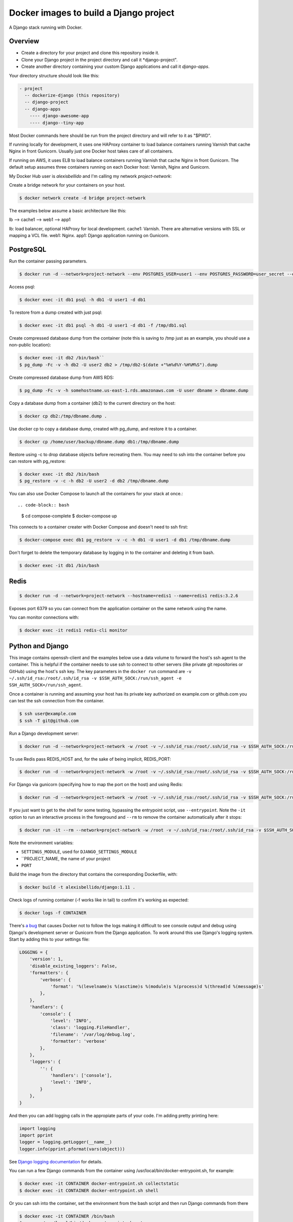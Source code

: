 Docker images to build a Django project
==========================================

A Django stack running with Docker.


Overview
------------------------------------------

* Create a directory for your project and clone this repository inside it.
* Clone your Django project in the project directory and call it *django-project".
* Create another directory containing your custom Django applications and call it *django-apps*.

Your directory structure should look like this:

.. code-block:: bash

  - project
    -- dockerize-django (this repository)
    -- django-project
    -- django-apps
      ---- django-awesome-app
      ---- django--tiny-app

Most Docker commands here should be run from the project directory and will refer to it as "$PWD".

If running locally for development, it uses one HAProxy container to load balance containers running Varnish that cache Nginx in front Gunicorn. Usually just one Docker host takes care of all containers.

If running on AWS, it uses ELB to load balance containers running Varnish that cache Nginx in front Gunicorn. The default setup assumes three containers running on each Docker host: Varnish, Nginx and Gunicorn.

My Docker Hub user is *alexisbellido* and I'm calling my network *project-network*:

Create a bridge network for your containers on your host.

.. code-block:: bash

  $ docker network create -d bridge project-network


The examples below assume a basic architecture like this:

lb --> cache1 --> web1 --> app1

lb: load balancer, optional HAProxy for local development.
cache1: Varnish. There are alternative versions with SSL or mapping a VCL file.
web1: Nginx.
app1: Django application running on Gunicorn.


PostgreSQL
------------------------------------------

Run the container passing parameters.

.. code-block:: bash

  $ docker run -d --network=project-network --env POSTGRES_USER=user1 --env POSTGRES_PASSWORD=user_secret --env POSTGRES_DB=db1 --hostname=db1 --name=db1 postgres:9.4

Access psql:

.. code-block:: bash

  $ docker exec -it db1 psql -h db1 -U user1 -d db1

To restore from a dump created with just psql:

.. code-block:: bash

  $ docker exec -it db1 psql -h db1 -U user1 -d db1 -f /tmp/db1.sql

Create compressed database dump from the container (note this is saving to /tmp just as an example, you should use a non-public location):

.. code-block:: bash

  $ docker exec -it db2 /bin/bash``
  $ pg_dump -Fc -v -h db2 -U user2 db2 > /tmp/db2-$(date +"%m%d%Y-%H%M%S").dump

Create compressed database dump from AWS RDS:

.. code-block:: bash

  $ pg_dump -Fc -v -h somehostname.us-east-1.rds.amazonaws.com -U user dbname > dbname.dump

Copy a database dump from a container (db2) to the current directory on the host:

.. code-block:: bash

  $ docker cp db2:/tmp/dbname.dump .

Use docker cp to copy a database dump, created with pg_dump, and restore it to a container.

.. code-block:: bash

  $ docker cp /home/user/backup/dbname.dump db1:/tmp/dbname.dump

Restore using -c to drop database objects before recreating them.  You may need to ssh into the container before you can restore with pg_restore:

.. code-block:: bash

  $ docker exec -it db2 /bin/bash
  $ pg_restore -v -c -h db2 -U user2 -d db2 /tmp/dbname.dump


You can also use Docker Compose to launch all the containers for your stack at once.::

.. code-block:: bash

    $ cd compose-complete
    $ docker-compose up

This connects to a container creater with Docker Compose and doesn't need to ssh first:

.. code-block:: bash

  $ docker-compose exec db1 pg_restore -v -c -h db1 -U user1 -d db1 /tmp/dbname.dump

Don't forget to delete the temporary database by logging in to the container and deleting it from bash.

.. code-block:: bash

  $ docker exec -it db1 /bin/bash


Redis
------------------------------------------

.. code-block:: bash

  $ docker run -d --network=project-network --hostname=redis1 --name=redis1 redis:3.2.6

Exposes port 6379 so you can connect from the application container on the same network using the name.

You can monitor connections with:

.. code-block:: bash

  $ docker exec -it redis1 redis-cli monitor


Python and Django
------------------------------------------

This image contains openssh-client and the examples below use a data volume to forward the host's ssh agent to the container. This is helpful if the container needs to use ssh to connect to other servers (like private git repositories or GitHub) using the host's ssh key. The key parameters in the ``docker run`` command are ``-v ~/.ssh/id_rsa:/root/.ssh/id_rsa -v $SSH_AUTH_SOCK:/run/ssh_agent -e SSH_AUTH_SOCK=/run/ssh_agent``.

Once a container is running and assuming your host has its private key authorized on example.com or github.com you can test the ssh connection from the container.

.. code-block:: bash

  $ ssh user@example.com
  $ ssh -T git@github.com

Run a Django development server:


.. code-block:: bash

  $ docker run -d --network=project-network -w /root -v ~/.ssh/id_rsa:/root/.ssh/id_rsa -v $SSH_AUTH_SOCK:/run/ssh_agent -e SSH_AUTH_SOCK=/run/ssh_agent -v "$PWD"/django-project:/root/django-project -v "$PWD"/django-apps:/root/django-apps --env PROJECT_NAME=django-project --env SETTINGS_MODULE=locals3 --env POSTGRES_USER=user1 --env POSTGRES_PASSWORD=user_secret --env POSTGRES_DB=db1 --env POSTGRES_HOST=db1 -p 33332:8000 --hostname=app1-dev --name=app1-dev alexisbellido/django:1.11 development

To use Redis pass REDIS_HOST and, for the sake of being implicit, REDIS_PORT:

.. code-block:: bash

  $ docker run -d --network=project-network -w /root -v ~/.ssh/id_rsa:/root/.ssh/id_rsa -v $SSH_AUTH_SOCK:/run/ssh_agent -e SSH_AUTH_SOCK=/run/ssh_agent -v "$PWD"/django-project:/root/django-project -v "$PWD"/django-apps:/root/django-apps --env PROJECT_NAME=django-project --env SETTINGS_MODULE=locals3 --env POSTGRES_USER=user1 --env POSTGRES_PASSWORD=user_secret --env POSTGRES_DB=db1 --env POSTGRES_HOST=db1 --env REDIS_HOST=redis1 --env REDIS_PORT=6379 -p 33332:8000 --hostname=app1-dev --name=app1-dev alexisbellido/django:1.11 development
  
For Django via gunicorn (specifying how to map the port on the host) and using Redis:

.. code-block:: bash

  $ docker run -d --network=project-network -w /root -v ~/.ssh/id_rsa:/root/.ssh/id_rsa -v $SSH_AUTH_SOCK:/run/ssh_agent -e SSH_AUTH_SOCK=/run/ssh_agent -v "$PWD"/django-project:/root/django-project -v "$PWD"/django-apps:/root/django-apps --env PROJECT_NAME=django-project --env SETTINGS_MODULE=locals3 --env POSTGRES_USER=user1 --env POSTGRES_PASSWORD=user_secret --env POSTGRES_DB=db1 --env POSTGRES_HOST=db1 --env REDIS_HOST=redis1 --env REDIS_PORT=6379 -p 33333:8000 --hostname=app1 --name=app1 alexisbellido/django:1.11 production

If you just want to get to the shell for some testing, bypassing the entrypoint script, use ``--entrypoint``. Note the ``-it`` option to run an interactive process in the foreground and ``--rm`` to remove the container automatically after it stops:

.. code-block:: bash

  $ docker run -it --rm --network=project-network -w /root -v ~/.ssh/id_rsa:/root/.ssh/id_rsa -v $SSH_AUTH_SOCK:/run/ssh_agent -e SSH_AUTH_SOCK=/run/ssh_agent -v "$PWD"/django-project:/root/django-project -v "$PWD"/django-apps:/root/django-apps --env PROJECT_NAME=django-project --env SETTINGS_MODULE=locals3 --env POSTGRES_USER=user1 --env POSTGRES_PASSWORD=user_secret --env POSTGRES_DB=db1 --env POSTGRES_HOST=db1 -p 33332:8000 --hostname=app1-dev --name=app1-dev --entrypoint /bin/bash alexisbellido/django:1.11

Note the environment variables:

* ``SETTINGS_MODULE``, used for ``DJANGO_SETTINGS_MODULE``
* ``PROJECT_NAME, the name of your project
* ``PORT``

Build the image from the directory that contains the corresponding Dockerfile, with:

.. code-block:: bash

  $ docker build -t alexisbellido/django:1.11 .

Check logs of running container (-f works like in tail) to confirm it's working as expected:

.. code-block:: bash

  $ docker logs -f CONTAINER

There's `a bug <https://github.com/docker/for-mac/issues/307>`_ that causes Docker not to follow the logs making it difficult to see console output and debug using Django's development server or Gunicorn from the Django application. To work around this use Django's logging system. Start by adding this to your settings file:

.. code-block:: bash

  LOGGING = {
      'version': 1,
      'disable_existing_loggers': False,
      'formatters': {
          'verbose': {
              'format': '%(levelname)s %(asctime)s %(module)s %(process)d %(thread)d %(message)s'
          },
      },
      'handlers': {
          'console': {
              'level': 'INFO',
              'class': 'logging.FileHandler',
              'filename': '/var/log/debug.log',
              'formatter': 'verbose'
          },
      },
      'loggers': {
          '': {
              'handlers': ['console'],
              'level': 'INFO',
          }
      },
  }
  
And then you can add logging calls in the appropiate parts of your code. I'm adding pretty printing here:

.. code-block:: bash

  import logging
  import pprint
  logger = logging.getLogger(__name__)
  logger.info(pprint.pformat(vars(object)))
 

See `Django logging documentation <https://docs.djangoproject.com/en/1.11/topics/logging/>`_ for details.

You can run a few Django commands from the container using /usr/local/bin/docker-entrypoint.sh, for example:

.. code-block:: bash

  $ docker exec -it CONTAINER docker-entrypoint.sh collectstatic
  $ docker exec -it CONTAINER docker-entrypoint.sh shell

Or you can ssh into the container, set the environment from the bash script and then run Django commands from there

.. code-block:: bash

  $ docker exec -it CONTAINER /bin/bash
  $ source /usr/local/bin/docker-entrypoint.sh setenv
  $ django-admin help --pythonpath=$(pwd)

You can modify docker-entrypoint.sh script as needed. It already contains the environment variables used by the Django project.

Make sure to check for ALLOWED_HOSTS issues in the Django settings file:

  ``ALLOWED_HOSTS = ['*']``


Nginx
------------------------------------------

Nginx proxying to Gunicorn (final part of volume mapping directory, /usr/share/nginx/zinibu, matches PROJECT_NAME)

.. code-block:: bash

  $ docker run -d --network=project-network -v /home/alexis/mydocker/zinibu:/usr/share/nginx/zinibu --env APP_HOST=app1 --env APP_PORT=8000 --env PROJECT_NAME=zinibu -p 33334:80 --hostname=web1 --name=web1 alexisbellido/nginx:1.10.2

Build the image from the directory that contains the corresponding Dockerfile, with:

.. code-block:: bash

  $ docker build -t alexisbellido/nginx:1.10.2 .


To create a self-signed SSL certificate
------------------------------------------

When asked for a fully qualified domain name (FQDN) you can enter subdomain.example.com or *.example.com

.. code-block:: bash

  $ mkdir ssl
  $ cd ssl
  $ openssl req -x509 -nodes -days 365 -newkey rsa:2048 -keyout example_com.key -out example_com.crt
  $ cat example_com.crt example_com.key > example_com.pem


Create .pem to use with HAProxy from Comodo PositiveSSL
------------------------------------------

For this example we're creating a new file at /srv/haproxy/ssl/example_com.pem using the key file generated when requesting the certificate and the bundle and crt files provided by Comodo.

.. code-block:: bash

  $ cd /srv/haproxy/ssl
  $ rm example_com.pem
  $ cat example_com.key >> example_com.pem
  $ cat example_com.crt >> example_com.pem
  $ cat example_com.ca-bundle >> example_com.pem


Varnish
------------------------------------------

The provided default.vcl exposes a /varnishcheck URL to be used by load balancers health checks. Varnish uses std.healthy(req.backend_hint) to return a value based on health of its backend server.

To pass parameters to modify the included VCL:

.. code-block:: bash

  $ docker run -d --network=project-network -p 33345:83 --env WEB_HOST=web1 --env WEB_PORT=80 --env DOMAIN_NAME=example.com --hostname=cache1 --name=cache1 alexisbellido/varnish:4.1

To pass parameters to modify the included VCL and redirect to SSL and www version:

.. code-block:: bash

  $ docker run -d --network=project-network -p 33355:83 --env WEB_HOST=web1 --env WEB_PORT=80 --env DOMAIN_NAME=example.com --env SSL_WWW_REDIRECT=1 --hostname=cache1-ssl --name=cache1-ssl alexisbellido/varnish:4.1

To map an existing VCL file:

.. code-block:: bash

  $ docker run -d --network=project-network -v /home/alexis/mydocker/dockerize-django/varnish/default-test.vcl:/etc/varnish/default.vcl -p 33335:83 --env WEB_HOST=web1 --env WEB_PORT=80 --env DOMAIN_NAME=example.com --hostname=cache-map-1 --name=cache-map-1 alexisbellido/varnish:4.1

Django needs to allow Nginx or Varnish's probe won't work. Include this in your Django settings:

  ``ALLOWED_HOSTS = ['*']``

Of course, you can provide the hostname for Nginx.
Use curl from the Varnish container to the Nginx container to debug.

Build the image from the directory contains the corresponding Dockerfile, with:

.. code-block:: bash

  $ docker build -t alexisbellido/varnish:4.1 .


HAProxy
------------------------------------------

haproxy non-ssl:

.. code-block:: bash

  $ docker run -d --network zinibu -v /home/alexis/mydocker/dockerize-django/haproxy/haproxy.cfg:/usr/local/etc/haproxy/haproxy.cfg -p 35004:8998 -p 35005:80 -p 35006:443 --hostname=lb --name=lb alexisbellido/haproxy:1.6.10

Default HAProxy stats at http://example.com:35004/admin?stats (user: admin, password: admin)

haproxy ssl:

.. code-block:: bash

  $ docker run -d --network zinibu -v /home/alexis/mydocker/ssl/example_com.pem:/usr/local/etc/haproxy/ssl/example_com.pem -v /home/alexis/mydocker/dockerize-django/haproxy/haproxy-ssl.cfg:/usr/local/etc/haproxy/haproxy.cfg -p 35104:8998 -p 35105:80 -p 35106:443 --hostname=lb-ssl --name=lb-ssl alexisbellido/haproxy:1.6.10

Default HAProxy stats at http://example.com:35104/admin?stats  (user: admin, password: admin)

haproxy.cfg copied in Dockerfile is overriden when running via bind mount.

Build the image from the haproxy directory, which contains the corresponding Dockerfile, with:

.. code-block:: bash

  $ docker build -t alexisbellido/haproxy:1.6.10 .


Ansible
------------------------------------------

Some Ansible examples that assume you are running as root, the control machine has its public key on the remote machines' ``~/.ssh/authorized_keys``, and the remote machines have ssh authentication setup for GitHub and any other remote server used.

.. code-block:: bash

   $ pip install ansible

Running git clone from GitHub. 

.. code-block:: bash

  $ ansible all -m git -a "repo=git@github.com:alexisbellido/django-zinibu-skeleton.git dest=/root/django-apps/django-zinibu-skeleton version=master accept_hostkey=yes"

  
Useful commands
------------------------------------------

You can inspect the logs of any running container (-f works like in tail) to confirm it's working as expected:

.. code-block:: bash

  $ docker logs -f CONTAINER

SSH into a container to take a closer look:

.. code-block:: bash

  $ docker exec -it CONTAINER /bin/bash

Find out details about run command used to start a container:

.. code-block:: bash

  $ docker inspect -f '{{.Config.Entrypoint}} {{.Config.Cmd}}' CONTAINER
  $ docker inspect -f '{{.Config.Env}}' CONTAINER

And to inspect everything about the container:

.. code-block:: bash

  $ docker inspect CONTAINER | less


Troubleshooting
------------------------------------------

  * When forwarding ssh agent into the container, make sure that the private key file from the host is the one loaded by ssh-agent. You may need to use ``ssh-add`` to list, delete and/or re-add identities (private keys).
